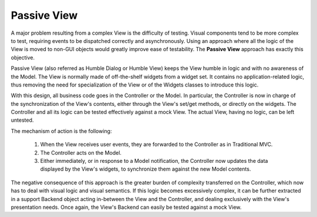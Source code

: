 Passive View
------------

A major problem resulting from a complex View is the difficulty of testing.
Visual components tend to be more complex to test, requiring events to be
dispatched correctly and asynchronously. Using an approach where all the logic
of the View is moved to non-GUI objects would greatly improve ease of
testability. The **Passive View** approach has exactly this objective.

Passive View (also referred as Humble Dialog or Humble View) keeps the
View humble in logic and with no awareness of the Model. 
The View is normally made of off-the-shelf widgets from a widget set.
It contains no application-related logic, thus removing the need for
specialization of the View or of the Widgets classes to introduce this logic. 

With this design, all business code goes in the Controller or the Model.
In particular, the Controller is now in charge of the synchronization 
of the View's contents, either through the View's set/get methods, or 
directly on the widgets. The Controller and all its logic can be tested
effectively against a mock View. The actual View, having no logic, can be 
left untested.

The mechanism of action is the following:

    #. When the View receives user events, they are forwarded to the Controller
       as in Traditional MVC.
    #. The Controller acts on the Model.
    #. Either immediately, or in response to a Model notification, the
       Controller now updates the data displayed by the View's widgets,
       to synchronize them against the new Model contents.


The negative consequence of this approach is the greater burden of complexity
transferred on the Controller, which now has to deal with visual logic and
visual semantics. If this logic becomes excessively complex, it can be
further extracted in a support Backend object acting in-between the View
and the Controller, and dealing exclusively with the View's presentation needs.
Once again, the View's Backend can easily be tested against a mock View.
